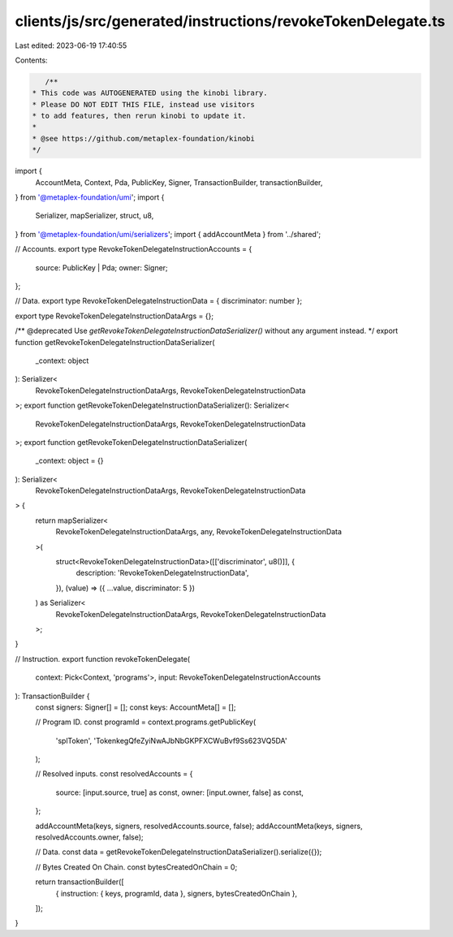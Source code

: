 clients/js/src/generated/instructions/revokeTokenDelegate.ts
============================================================

Last edited: 2023-06-19 17:40:55

Contents:

.. code-block:: ts

    /**
 * This code was AUTOGENERATED using the kinobi library.
 * Please DO NOT EDIT THIS FILE, instead use visitors
 * to add features, then rerun kinobi to update it.
 *
 * @see https://github.com/metaplex-foundation/kinobi
 */

import {
  AccountMeta,
  Context,
  Pda,
  PublicKey,
  Signer,
  TransactionBuilder,
  transactionBuilder,
} from '@metaplex-foundation/umi';
import {
  Serializer,
  mapSerializer,
  struct,
  u8,
} from '@metaplex-foundation/umi/serializers';
import { addAccountMeta } from '../shared';

// Accounts.
export type RevokeTokenDelegateInstructionAccounts = {
  source: PublicKey | Pda;
  owner: Signer;
};

// Data.
export type RevokeTokenDelegateInstructionData = { discriminator: number };

export type RevokeTokenDelegateInstructionDataArgs = {};

/** @deprecated Use `getRevokeTokenDelegateInstructionDataSerializer()` without any argument instead. */
export function getRevokeTokenDelegateInstructionDataSerializer(
  _context: object
): Serializer<
  RevokeTokenDelegateInstructionDataArgs,
  RevokeTokenDelegateInstructionData
>;
export function getRevokeTokenDelegateInstructionDataSerializer(): Serializer<
  RevokeTokenDelegateInstructionDataArgs,
  RevokeTokenDelegateInstructionData
>;
export function getRevokeTokenDelegateInstructionDataSerializer(
  _context: object = {}
): Serializer<
  RevokeTokenDelegateInstructionDataArgs,
  RevokeTokenDelegateInstructionData
> {
  return mapSerializer<
    RevokeTokenDelegateInstructionDataArgs,
    any,
    RevokeTokenDelegateInstructionData
  >(
    struct<RevokeTokenDelegateInstructionData>([['discriminator', u8()]], {
      description: 'RevokeTokenDelegateInstructionData',
    }),
    (value) => ({ ...value, discriminator: 5 })
  ) as Serializer<
    RevokeTokenDelegateInstructionDataArgs,
    RevokeTokenDelegateInstructionData
  >;
}

// Instruction.
export function revokeTokenDelegate(
  context: Pick<Context, 'programs'>,
  input: RevokeTokenDelegateInstructionAccounts
): TransactionBuilder {
  const signers: Signer[] = [];
  const keys: AccountMeta[] = [];

  // Program ID.
  const programId = context.programs.getPublicKey(
    'splToken',
    'TokenkegQfeZyiNwAJbNbGKPFXCWuBvf9Ss623VQ5DA'
  );

  // Resolved inputs.
  const resolvedAccounts = {
    source: [input.source, true] as const,
    owner: [input.owner, false] as const,
  };

  addAccountMeta(keys, signers, resolvedAccounts.source, false);
  addAccountMeta(keys, signers, resolvedAccounts.owner, false);

  // Data.
  const data = getRevokeTokenDelegateInstructionDataSerializer().serialize({});

  // Bytes Created On Chain.
  const bytesCreatedOnChain = 0;

  return transactionBuilder([
    { instruction: { keys, programId, data }, signers, bytesCreatedOnChain },
  ]);
}


